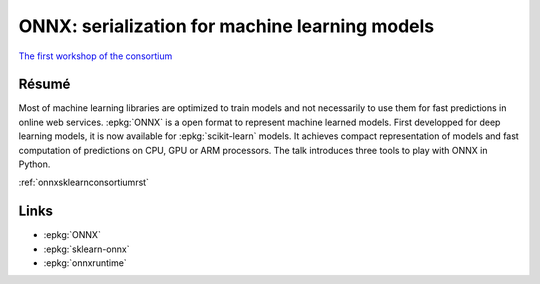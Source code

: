 
.. _l-sklearn2019:

ONNX: serialization for machine learning models
===============================================

.. sharenet::
    :facebook: 1
    :linkedin: 2
    :twitter: 3
    :head: False

`The first workshop of the consortium <https://scikit-learn.fondation-inria.fr/en/may-28-tuesday-the-first-workshop-of-the-consortium/>`_

Résumé
------

Most of machine learning libraries are optimized to train models
and not necessarily to use them for fast predictions in online web
services. :epkg:`ONNX` is a open format to represent machine learned models.
First developped for deep learning models, it is now available for
:epkg:`scikit-learn` models. It achieves compact representation of models
and fast computation of predictions on CPU, GPU or ARM processors.
The talk introduces three tools to play with ONNX in Python.

:ref:`onnxsklearnconsortiumrst`

Links
-----

* :epkg:`ONNX`
* :epkg:`sklearn-onnx`
* :epkg:`onnxruntime`
